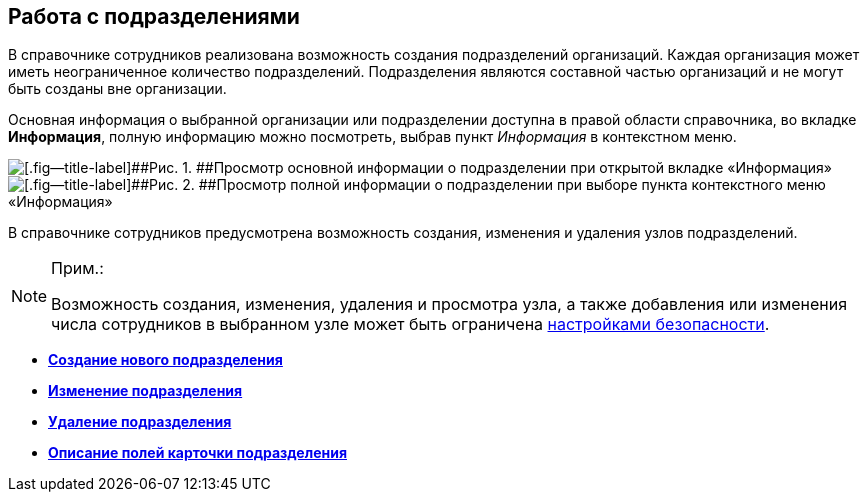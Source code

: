 
== Работа с подразделениями

В справочнике сотрудников реализована возможность создания подразделений организаций. Каждая организация может иметь неограниченное количество подразделений. Подразделения являются составной частью организаций и не могут быть созданы вне организации.

Основная информация о выбранной организации или подразделении доступна в правой области справочника, во вкладке [.keyword .wintitle]*Информация*, полную информацию можно посмотреть, выбрав пункт [.keyword .parmname]_Информация_ в контекстном меню.

image::AboutDept2.png[[.fig--title-label]##Рис. 1. ##Просмотр основной информации о подразделении при открытой вкладке «Информация»]

image::AboutDept.png[[.fig--title-label]##Рис. 2. ##Просмотр полной информации о подразделении при выборе пункта контекстного меню «Информация»]

В справочнике сотрудников предусмотрена возможность создания, изменения и удаления узлов подразделений.

[NOTE]
====
[.note__title]#Прим.:#

Возможность создания, изменения, удаления и просмотра узла, а также добавления или изменения числа сотрудников в выбранном узле может быть ограничена xref:EmployeesDirSecurity.adoc[настройками безопасности].
====

* *xref:CreateNewDept.adoc[Создание нового подразделения]* +
* *xref:EditDept.adoc[Изменение подразделения]* +
* *xref:DeleteDept.adoc[Удаление подразделения]* +
* *xref:EmployeeDirFieldDept.adoc[Описание полей карточки подразделения]* +

